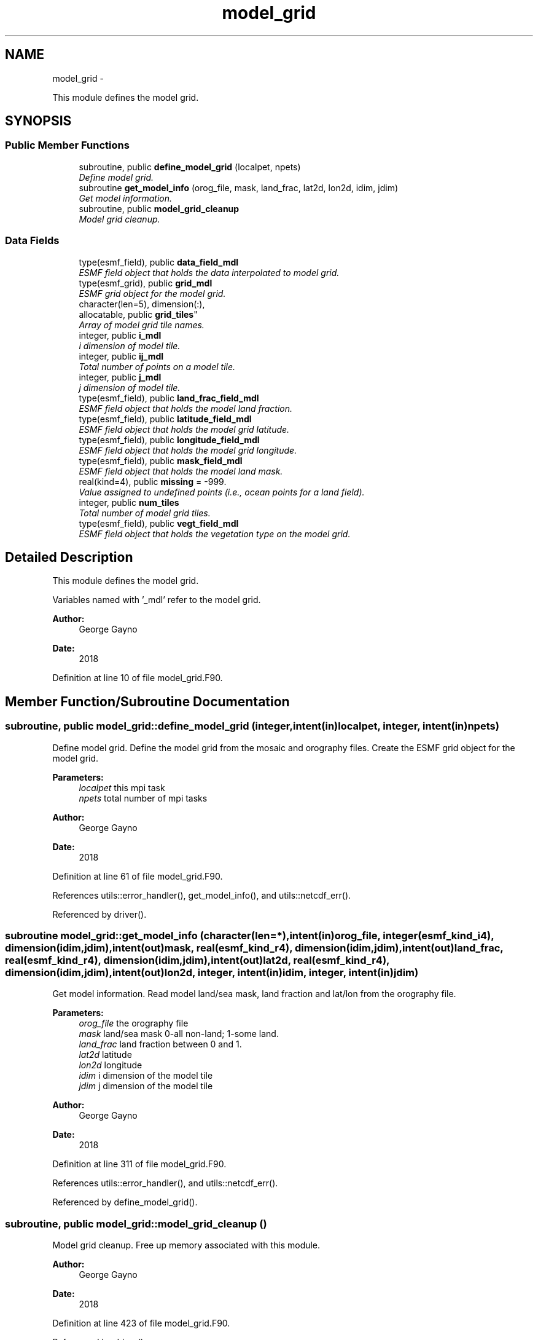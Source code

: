 .TH "model_grid" 3 "Wed Mar 13 2024" "Version 1.13.0" "sfc_climo_gen" \" -*- nroff -*-
.ad l
.nh
.SH NAME
model_grid \- 
.PP
This module defines the model grid\&.  

.SH SYNOPSIS
.br
.PP
.SS "Public Member Functions"

.in +1c
.ti -1c
.RI "subroutine, public \fBdefine_model_grid\fP (localpet, npets)"
.br
.RI "\fIDefine model grid\&. \fP"
.ti -1c
.RI "subroutine \fBget_model_info\fP (orog_file, mask, land_frac, lat2d, lon2d, idim, jdim)"
.br
.RI "\fIGet model information\&. \fP"
.ti -1c
.RI "subroutine, public \fBmodel_grid_cleanup\fP"
.br
.RI "\fIModel grid cleanup\&. \fP"
.in -1c
.SS "Data Fields"

.in +1c
.ti -1c
.RI "type(esmf_field), public \fBdata_field_mdl\fP"
.br
.RI "\fIESMF field object that holds the data interpolated to model grid\&. \fP"
.ti -1c
.RI "type(esmf_grid), public \fBgrid_mdl\fP"
.br
.RI "\fIESMF grid object for the model grid\&. \fP"
.ti -1c
.RI "character(len=5), dimension(:), 
.br
allocatable, public \fBgrid_tiles\fP"
.br
.RI "\fIArray of model grid tile names\&. \fP"
.ti -1c
.RI "integer, public \fBi_mdl\fP"
.br
.RI "\fIi dimension of model tile\&. \fP"
.ti -1c
.RI "integer, public \fBij_mdl\fP"
.br
.RI "\fITotal number of points on a model tile\&. \fP"
.ti -1c
.RI "integer, public \fBj_mdl\fP"
.br
.RI "\fIj dimension of model tile\&. \fP"
.ti -1c
.RI "type(esmf_field), public \fBland_frac_field_mdl\fP"
.br
.RI "\fIESMF field object that holds the model land fraction\&. \fP"
.ti -1c
.RI "type(esmf_field), public \fBlatitude_field_mdl\fP"
.br
.RI "\fIESMF field object that holds the model grid latitude\&. \fP"
.ti -1c
.RI "type(esmf_field), public \fBlongitude_field_mdl\fP"
.br
.RI "\fIESMF field object that holds the model grid longitude\&. \fP"
.ti -1c
.RI "type(esmf_field), public \fBmask_field_mdl\fP"
.br
.RI "\fIESMF field object that holds the model land mask\&. \fP"
.ti -1c
.RI "real(kind=4), public \fBmissing\fP = -999\&."
.br
.RI "\fIValue assigned to undefined points (i\&.e\&., ocean points for a land field)\&. \fP"
.ti -1c
.RI "integer, public \fBnum_tiles\fP"
.br
.RI "\fITotal number of model grid tiles\&. \fP"
.ti -1c
.RI "type(esmf_field), public \fBvegt_field_mdl\fP"
.br
.RI "\fIESMF field object that holds the vegetation type on the model grid\&. \fP"
.in -1c
.SH "Detailed Description"
.PP 
This module defines the model grid\&. 

Variables named with '_mdl' refer to the model grid\&.
.PP
\fBAuthor:\fP
.RS 4
George Gayno 
.RE
.PP
\fBDate:\fP
.RS 4
2018 
.RE
.PP

.PP
Definition at line 10 of file model_grid\&.F90\&.
.SH "Member Function/Subroutine Documentation"
.PP 
.SS "subroutine, public model_grid::define_model_grid (integer, intent(in)localpet, integer, intent(in)npets)"

.PP
Define model grid\&. Define the model grid from the mosaic and orography files\&. Create the ESMF grid object for the model grid\&.
.PP
\fBParameters:\fP
.RS 4
\fIlocalpet\fP this mpi task 
.br
\fInpets\fP total number of mpi tasks 
.RE
.PP
\fBAuthor:\fP
.RS 4
George Gayno 
.RE
.PP
\fBDate:\fP
.RS 4
2018 
.RE
.PP

.PP
Definition at line 61 of file model_grid\&.F90\&.
.PP
References utils::error_handler(), get_model_info(), and utils::netcdf_err()\&.
.PP
Referenced by driver()\&.
.SS "subroutine model_grid::get_model_info (character(len=*), intent(in)orog_file, integer(esmf_kind_i4), dimension(idim,jdim), intent(out)mask, real(esmf_kind_r4), dimension(idim,jdim), intent(out)land_frac, real(esmf_kind_r4), dimension(idim,jdim), intent(out)lat2d, real(esmf_kind_r4), dimension(idim,jdim), intent(out)lon2d, integer, intent(in)idim, integer, intent(in)jdim)"

.PP
Get model information\&. Read model land/sea mask, land fraction and lat/lon from the orography file\&.
.PP
\fBParameters:\fP
.RS 4
\fIorog_file\fP the orography file 
.br
\fImask\fP land/sea mask 0-all non-land; 1-some land\&. 
.br
\fIland_frac\fP land fraction between 0 and 1\&. 
.br
\fIlat2d\fP latitude 
.br
\fIlon2d\fP longitude 
.br
\fIidim\fP i dimension of the model tile 
.br
\fIjdim\fP j dimension of the model tile 
.RE
.PP
\fBAuthor:\fP
.RS 4
George Gayno 
.RE
.PP
\fBDate:\fP
.RS 4
2018 
.RE
.PP

.PP
Definition at line 311 of file model_grid\&.F90\&.
.PP
References utils::error_handler(), and utils::netcdf_err()\&.
.PP
Referenced by define_model_grid()\&.
.SS "subroutine, public model_grid::model_grid_cleanup ()"

.PP
Model grid cleanup\&. Free up memory associated with this module\&.
.PP
\fBAuthor:\fP
.RS 4
George Gayno 
.RE
.PP
\fBDate:\fP
.RS 4
2018 
.RE
.PP

.PP
Definition at line 423 of file model_grid\&.F90\&.
.PP
Referenced by driver()\&.
.SH "Field Documentation"
.PP 
.SS "type(esmf_field), public model_grid::data_field_mdl"

.PP
ESMF field object that holds the data interpolated to model grid\&. 
.PP
Definition at line 29 of file model_grid\&.F90\&.
.SS "type(esmf_grid), public model_grid::grid_mdl"

.PP
ESMF grid object for the model grid\&. 
.PP
Definition at line 28 of file model_grid\&.F90\&.
.SS "character(len=5), dimension(:), allocatable, public model_grid::grid_tiles"

.PP
Array of model grid tile names\&. 
.PP
Definition at line 18 of file model_grid\&.F90\&.
.SS "integer, public model_grid::i_mdl"

.PP
i dimension of model tile\&. 
.PP
Definition at line 20 of file model_grid\&.F90\&.
.SS "integer, public model_grid::ij_mdl"

.PP
Total number of points on a model tile\&. 
.PP
Definition at line 22 of file model_grid\&.F90\&.
.SS "integer, public model_grid::j_mdl"

.PP
j dimension of model tile\&. 
.PP
Definition at line 21 of file model_grid\&.F90\&.
.SS "type(esmf_field), public model_grid::land_frac_field_mdl"

.PP
ESMF field object that holds the model land fraction\&. When running with fractional grids, will be between zero and one\&. For non- fractional grids, will contain a fill value\&. 
.PP
Definition at line 31 of file model_grid\&.F90\&.
.SS "type(esmf_field), public model_grid::latitude_field_mdl"

.PP
ESMF field object that holds the model grid latitude\&. 
.PP
Definition at line 41 of file model_grid\&.F90\&.
.SS "type(esmf_field), public model_grid::longitude_field_mdl"

.PP
ESMF field object that holds the model grid longitude\&. 
.PP
Definition at line 43 of file model_grid\&.F90\&.
.SS "type(esmf_field), public model_grid::mask_field_mdl"

.PP
ESMF field object that holds the model land mask\&. Equal to '1' if point is partial or all land\&. Equal to zero is point is all non-land\&. 
.PP
Definition at line 37 of file model_grid\&.F90\&.
.SS "real(kind=4), public model_grid::missing = -999\&."

.PP
Value assigned to undefined points (i\&.e\&., ocean points for a land field)\&. 
.PP
Definition at line 25 of file model_grid\&.F90\&.
.SS "integer, public model_grid::num_tiles"

.PP
Total number of model grid tiles\&. 
.PP
Definition at line 23 of file model_grid\&.F90\&.
.SS "type(esmf_field), public model_grid::vegt_field_mdl"

.PP
ESMF field object that holds the vegetation type on the model grid\&. 
.PP
Definition at line 45 of file model_grid\&.F90\&.

.SH "Author"
.PP 
Generated automatically by Doxygen for sfc_climo_gen from the source code\&.
